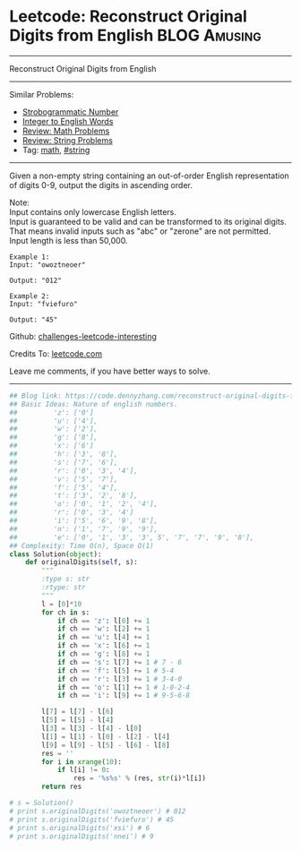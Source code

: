 * Leetcode: Reconstruct Original Digits from English           :BLOG:Amusing:
#+STARTUP: showeverything
#+OPTIONS: toc:nil \n:t ^:nil creator:nil d:nil
:PROPERTIES:
:type:     math, inspiring
:END:
---------------------------------------------------------------------
Reconstruct Original Digits from English
---------------------------------------------------------------------
Similar Problems:
- [[https://code.dennyzhang.com/strobogrammatic-number][Strobogrammatic Number]]
- [[https://code.dennyzhang.com/integer-to-english-words][Integer to English Words]]
- [[https://code.dennyzhang.com/review-math][Review: Math Problems]]
- [[https://code.dennyzhang.com/review-string][Review: String Problems]]
- Tag: [[https://code.dennyzhang.com/tag/math][math]], [[https://code.dennyzhang.com/tag/string][#string]]
---------------------------------------------------------------------
Given a non-empty string containing an out-of-order English representation of digits 0-9, output the digits in ascending order.

Note:
Input contains only lowercase English letters.
Input is guaranteed to be valid and can be transformed to its original digits. That means invalid inputs such as "abc" or "zerone" are not permitted.
Input length is less than 50,000.

#+BEGIN_EXAMPLE
Example 1:
Input: "owoztneoer"

Output: "012"
#+END_EXAMPLE

#+BEGIN_EXAMPLE
Example 2:
Input: "fviefuro"

Output: "45"
#+END_EXAMPLE

Github: [[url-external:https://github.com/DennyZhang/challenges-leetcode-interesting/tree/master/problems/reconstruct-original-digits-from-english][challenges-leetcode-interesting]]

Credits To: [[url-external:https://leetcode.com/problems/reconstruct-original-digits-from-english/description/][leetcode.com]]

Leave me comments, if you have better ways to solve.
---------------------------------------------------------------------
#+BEGIN_SRC python
## Blog link: https://code.dennyzhang.com/reconstruct-original-digits-from-english
## Basic Ideas: Nature of english numbers.
##         'z': ['0']
##         'u': ['4'],
##         'w': ['2'],
##         'g': ['8'],
##         'x': ['6']
##         'h': ['3', '8'],
##         's': ['7', '6'],
##         'r': ['0', '3', '4'],
##         'v': ['5', '7'],
##         'f': ['5', '4'],
##         't': ['3', '2', '8'],
##         'o': ['0', '1', '2', '4'],
##         'r': ['0', '3', '4']
##         'i': ['5', '6', '9', '8'],
##         'n': ['1', '7', '9', '9'],
##         'e': ['0', '1', '3', '3', 5', '7', '7', '9', '8'],
## Complexity: Time O(n), Space O(1)
class Solution(object):
    def originalDigits(self, s):
        """
        :type s: str
        :rtype: str
        """
        l = [0]*10
        for ch in s:
            if ch == 'z': l[0] += 1
            if ch == 'w': l[2] += 1
            if ch == 'u': l[4] += 1
            if ch == 'x': l[6] += 1
            if ch == 'g': l[8] += 1
            if ch == 's': l[7] += 1 # 7 - 6
            if ch == 'f': l[5] += 1 # 5-4
            if ch == 'r': l[3] += 1 # 3-4-0
            if ch == 'o': l[1] += 1 # 1-0-2-4                
            if ch == 'i': l[9] += 1 # 9-5-6-8

        l[7] = l[7] - l[6]
        l[5] = l[5] - l[4]
        l[3] = l[3] - l[4] - l[0]
        l[1] = l[1] - l[0] - l[2] - l[4]
        l[9] = l[9] - l[5] - l[6] - l[8]
        res = ''
        for i in xrange(10):
            if l[i] != 0:
                res = '%s%s' % (res, str(i)*l[i])
        return res

# s = Solution()
# print s.originalDigits('owoztneoer') # 012
# print s.originalDigits('fviefuro') # 45
# print s.originalDigits('xsi') # 6
# print s.originalDigits('nnei') # 9
#+END_SRC
